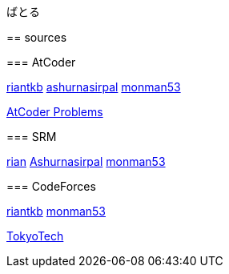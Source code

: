 ばとる
=====

++++
<div id='battle'></div>
++++

== sources

=== AtCoder

link:https://atcoder.jp/user/riantkb[riantkb]
link:https://atcoder.jp/user/ashurnasirpal[ashurnasirpal]
link:https://atcoder.jp/user/monman53[monman53]

link:http://kenkoooo.com/atcoder/?name=monman53&rivals=riantkb&kind=index[AtCoder Problems]

=== SRM

link:https://www.topcoder.com/members/rian/details/?track=DATA_SCIENCE&subTrack=SRM&tab=statistics[rian]
link:https://www.topcoder.com/members/Ashurnasirpal/details/?track=DATA_SCIENCE&subTrack=SRM&tab=statistics[Ashurnasirpal]
link:https://www.topcoder.com/members/monman53/details/?track=DATA_SCIENCE&subTrack=SRM&tab=statistics[monman53]

=== CodeForces

link:http://codeforces.com/profile/riantkb[riantkb]
// link:http://codeforces.com/profile/[]
link:http://codeforces.com/profile/monman53[monman53]

link:http://codeforces.com/ratings/organization/100[TokyoTech]
//
// ++++
// <script src="https://ajax.googleapis.com/ajax/libs/jquery/1.12.0/jquery.min.js"></script>
// <script src="https://rawgit.com/padolsey-archive/jquery.fn/master/cross-domain-ajax/jquery.xdomainajax.js"></script>
// ++++
